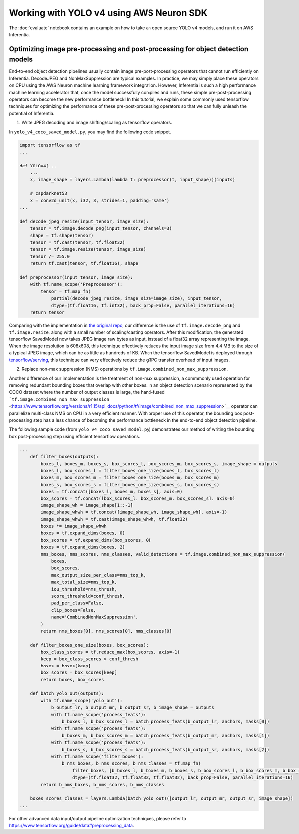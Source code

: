 .. _tensorflow-yolo4:

Working with YOLO v4 using AWS Neuron SDK
=========================================

The :doc:`evaluate` notebook contains an example on how to take an open
source YOLO v4 models, and run it on AWS Inferentia.

Optimizing image pre-processing and post-processing for object detection models
-------------------------------------------------------------------------------

End-to-end object detection pipelines usually contain image
pre-post-processing operators that cannot run efficiently on Inferentia.
DecodeJPEG and NonMaxSuppression are typical examples. In practice, we
may simply place these operators on CPU using the AWS Neuron machine
learning framework integration. However, Inferentia is such a high
performance machine learning accelerator that, once the model
successfully compiles and runs, these simple pre-post-processing
operators can become the new performance bottleneck! In this tutorial,
we explain some commonly used tensorflow techniques for optimizing the
performance of these pre-post-processing operators so that we can fully
unleash the potential of Inferentia.

1. Write JPEG decoding and image shifting/scaling as tensorflow
   operators.

In ``yolo_v4_coco_saved_model.py``, you may find the following code
snippet.

.. code:: python

   import tensorflow as tf
   ...

   def YOLOv4(...
       ...
       x, image_shape = layers.Lambda(lambda t: preprocessor(t, input_shape))(inputs)

       # cspdarknet53
       x = conv2d_unit(x, i32, 3, strides=1, padding='same')
   ...

   def decode_jpeg_resize(input_tensor, image_size):
       tensor = tf.image.decode_png(input_tensor, channels=3)
       shape = tf.shape(tensor)
       tensor = tf.cast(tensor, tf.float32)
       tensor = tf.image.resize(tensor, image_size)
       tensor /= 255.0
       return tf.cast(tensor, tf.float16), shape

   def preprocessor(input_tensor, image_size):
       with tf.name_scope('Preprocessor'):
           tensor = tf.map_fn(
               partial(decode_jpeg_resize, image_size=image_size), input_tensor,
               dtype=(tf.float16, tf.int32), back_prop=False, parallel_iterations=16)
       return tensor

Comparing with the implementation in `the original
repo <https://github.com/miemie2013/Keras-YOLOv4/blob/master/model/yolov4.py>`__,
our difference is the use of ``tf.image.decode_png`` and
``tf.image.resize``, along with a small number of scaling/casting
operators. After this modification, the generated tensorflow SavedModel
now takes JPEG image raw bytes as input, instead of a float32 array
representing the image. When the image resolution is 608x608, this
technique effectively reduces the input image size from 4.4 MB to the
size of a typical JPEG image, which can be as little as hundreds of KB.
When the tensorflow SavedModel is deployed through
`tensorflow/serving <https://github.com/tensorflow/serving>`__, this
technique can very effectively reduce the gRPC transfer overhead of
input images.

2. Replace non-max suppression (NMS) operations by
   ``tf.image.combined_non_max_suppression``.

Another difference of our implementation is the treatment of non-max
suppression, a commmonly used operation for removing redundant bounding
boxes that overlap with other boxes. In an object detection scenario
represented by the COCO dataset where the number of output classes is
large, the hand-fused :literal:`\`tf.image.combined_non_max_suppression`
<https://www.tensorflow.org/versions/r1.15/api_docs/python/tf/image/combined_non_max_suppression>`_\_
operator can parallelize multi-class NMS on CPU in a very efficient
manner. With proper use of this operator, the bounding box
post-processing step has a less chance of becoming the performance
bottleneck in the end-to-end object detection pipeline.

The following sample code (from ``yolo_v4_coco_saved_model.py``)
demonstrates our method of writing the bounding box post-processing step
using efficient tensorflow operations.

.. code:: python

   ...
       def filter_boxes(outputs):
           boxes_l, boxes_m, boxes_s, box_scores_l, box_scores_m, box_scores_s, image_shape = outputs
           boxes_l, box_scores_l = filter_boxes_one_size(boxes_l, box_scores_l)
           boxes_m, box_scores_m = filter_boxes_one_size(boxes_m, box_scores_m)
           boxes_s, box_scores_s = filter_boxes_one_size(boxes_s, box_scores_s)
           boxes = tf.concat([boxes_l, boxes_m, boxes_s], axis=0)
           box_scores = tf.concat([box_scores_l, box_scores_m, box_scores_s], axis=0)
           image_shape_wh = image_shape[1::-1]
           image_shape_whwh = tf.concat([image_shape_wh, image_shape_wh], axis=-1)
           image_shape_whwh = tf.cast(image_shape_whwh, tf.float32)
           boxes *= image_shape_whwh
           boxes = tf.expand_dims(boxes, 0)
           box_scores = tf.expand_dims(box_scores, 0)
           boxes = tf.expand_dims(boxes, 2)
           nms_boxes, nms_scores, nms_classes, valid_detections = tf.image.combined_non_max_suppression(
               boxes,
               box_scores,
               max_output_size_per_class=nms_top_k,
               max_total_size=nms_top_k,
               iou_threshold=nms_thresh,
               score_threshold=conf_thresh,
               pad_per_class=False,
               clip_boxes=False,
               name='CombinedNonMaxSuppression',
           )
           return nms_boxes[0], nms_scores[0], nms_classes[0]

       def filter_boxes_one_size(boxes, box_scores):
           box_class_scores = tf.reduce_max(box_scores, axis=-1)
           keep = box_class_scores > conf_thresh
           boxes = boxes[keep]
           box_scores = box_scores[keep]
           return boxes, box_scores

       def batch_yolo_out(outputs):
           with tf.name_scope('yolo_out'):
               b_output_lr, b_output_mr, b_output_sr, b_image_shape = outputs
               with tf.name_scope('process_feats'):
                   b_boxes_l, b_box_scores_l = batch_process_feats(b_output_lr, anchors, masks[0])
               with tf.name_scope('process_feats'):
                   b_boxes_m, b_box_scores_m = batch_process_feats(b_output_mr, anchors, masks[1])
               with tf.name_scope('process_feats'):
                   b_boxes_s, b_box_scores_s = batch_process_feats(b_output_sr, anchors, masks[2])
               with tf.name_scope('filter_boxes'):
                   b_nms_boxes, b_nms_scores, b_nms_classes = tf.map_fn(
                       filter_boxes, [b_boxes_l, b_boxes_m, b_boxes_s, b_box_scores_l, b_box_scores_m, b_box_scores_s, b_image_shape],
                       dtype=(tf.float32, tf.float32, tf.float32), back_prop=False, parallel_iterations=16)
           return b_nms_boxes, b_nms_scores, b_nms_classes

       boxes_scores_classes = layers.Lambda(batch_yolo_out)([output_lr, output_mr, output_sr, image_shape])
   ...

For other advanced data input/output pipeline optimization techniques,
please refer to
https://www.tensorflow.org/guide/data#preprocessing_data.
